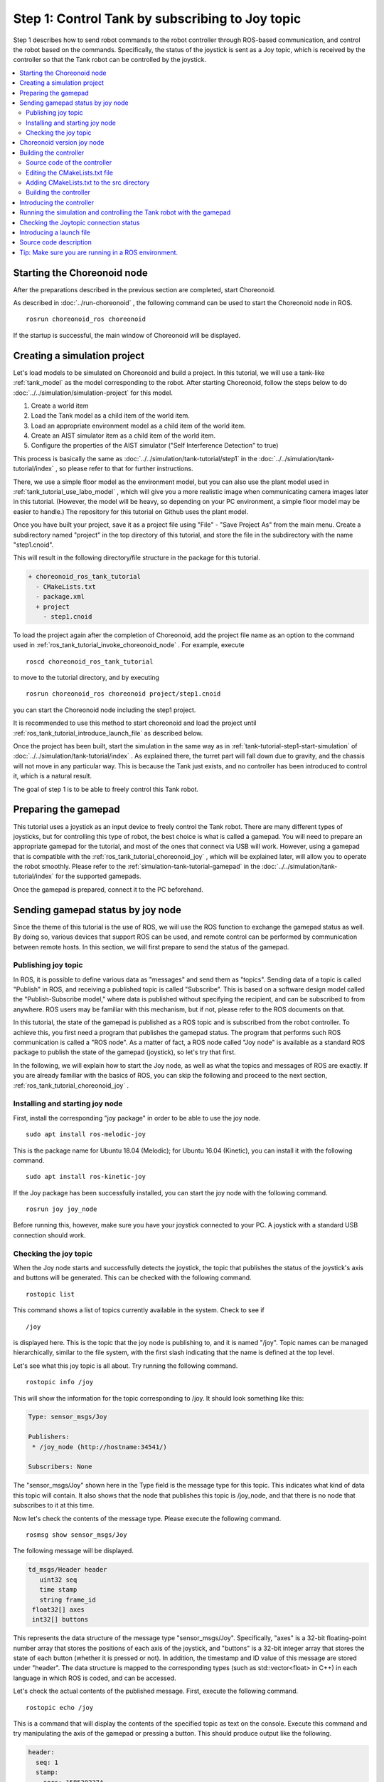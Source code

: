 Step 1: Control Tank by subscribing to Joy topic
================================================

Step 1 describes how to send robot commands to the robot controller through ROS-based communication, and control the robot based on the commands. Specifically, the status of the joystick is sent as a Joy topic, which is received by the controller so that the Tank robot can be controlled by the joystick.

.. contents::
   :local:

.. _ros_tank_tutorial_invoke_choreonoid_node:

Starting the Choreonoid node
----------------------------

.. highlight:: sh

After the preparations described in the previous section are completed, start Choreonoid.

As described in :doc:`../run-choreonoid` , the following command can be used to start the Choreonoid node in ROS. ::

 rosrun choreonoid_ros choreonoid

If the startup is successful, the main window of Choreonoid will be displayed.


Creating a simulation project
-----------------------------

Let's load models to be simulated on Choreonoid and build a project. In this tutorial, we will use a tank-like :ref:`tank_model` as the model corresponding to the robot. After starting Choreonoid, follow the steps below to do :doc:`../../simulation/simulation-project` for this model.

1. Create a world item
2. Load the Tank model as a child item of the world item.
3. Load an appropriate environment model as a child item of the world item.
4. Create an AIST simulator item as a child item of the world item.
5. Configure the properties of the AIST simulator ("Self Interference Detection" to true)

This process is basically the same as :doc:`../../simulation/tank-tutorial/step1` in the :doc:`../../simulation/tank-tutorial/index` , so please refer to that for further instructions.

There, we use a simple floor model as the environment model, but you can also use the plant model used in :ref:`tank_tutorial_use_labo_model` , which will give you a more realistic image when communicating camera images later in this tutorial. (However, the model will be heavy, so depending on your PC environment, a simple floor model may be easier to handle.) The repository for this tutorial on Github uses the plant model.

Once you have built your project, save it as a project file using "File" - "Save Project As" from the main menu. Create a subdirectory named "project" in the top directory of this tutorial, and store the file in the subdirectory with the name "step1.cnoid".

This will result in the following directory/file structure in the package for this tutorial.

.. code-block:: none

 + choreonoid_ros_tank_tutorial
   - CMakeLists.txt
   - package.xml
   + project
     - step1.cnoid

To load the project again after the completion of Choreonoid, add the project file name as an option to the command used in :ref:`ros_tank_tutorial_invoke_choreonoid_node` . For example, execute ::

 roscd choreonoid_ros_tank_tutorial

to move to the tutorial directory, and by executing ::

 rosrun choreonoid_ros choreonoid project/step1.cnoid

you can start the Choreonoid node including the step1 project.

It is recommended to use this method to start choreonoid and load the project until :ref:`ros_tank_tutorial_introduce_launch_file` as described below.

Once the project has been built, start the simulation in the same way as in :ref:`tank-tutorial-step1-start-simulation` of :doc:`../../simulation/tank-tutorial/index` . As explained there, the turret part will fall down due to gravity, and the chassis will not move in any particular way. This is because the Tank just exists, and no controller has been introduced to control it, which is a natural result.

The goal of step 1 is to be able to freely control this Tank robot.

Preparing the gamepad
---------------------

This tutorial uses a joystick as an input device to freely control the Tank robot. There are many different types of joysticks, but for controlling this type of robot, the best choice is what is called a gamepad. You will need to prepare an appropriate gamepad for the tutorial, and most of the ones that connect via USB will work. However, using a gamepad that is compatible with the :ref:`ros_tank_tutorial_choreonoid_joy` , which will be explained later, will allow you to operate the robot smoothly. Please refer to the :ref:`simulation-tank-tutorial-gamepad` in the :doc:`../../simulation/tank-tutorial/index` for the supported gamepads.

Once the gamepad is prepared, connect it to the PC beforehand.

Sending gamepad status by joy node
----------------------------------

Since the theme of this tutorial is the use of ROS, we will use the ROS function to exchange the gamepad status as well. 
By doing so, various devices that support ROS can be used, and remote control can be performed by communication between remote hosts. In this section, we will first prepare to send the status of the gamepad.

Publishing joy topic
~~~~~~~~~~~~~~~~~~~~

In ROS, it is possible to define various data as "messages" and send them as "topics". Sending data of a topic is called "Publish" in ROS, and receiving a published topic is called "Subscribe". This is based on a software design model called the "Publish-Subscribe model," where data is published without specifying the recipient, and can be subscribed to from anywhere. ROS users may be familiar with this mechanism, but if not, please refer to the ROS documents on that.

In this tutorial, the state of the gamepad is published as a ROS topic and is subscribed from the robot controller.
To achieve this, you first need a program that publishes the gamepad status.
The program that performs such ROS communication is called a "ROS node". 
As a matter of fact, a ROS node called "Joy node" is available as a standard ROS package to publish the state of the gamepad (joystick), so let's try that first.

In the following, we will explain how to start the Joy node, as well as what the topics and messages of ROS are exactly.
If you are already familiar with the basics of ROS, you can skip the following and proceed to the next section, :ref:`ros_tank_tutorial_choreonoid_joy` .

Installing and starting joy node
~~~~~~~~~~~~~~~~~~~~~~~~~~~~~~~~

First, install the corresponding "joy package" in order to be able to use the joy node. ::

 sudo apt install ros-melodic-joy

This is the package name for Ubuntu 18.04 (Melodic); for Ubuntu 16.04 (Kinetic), you can install it with the following command. ::

 sudo apt install ros-kinetic-joy

If the Joy package has been successfully installed, you can start the joy node with the following command. ::

 rosrun joy joy_node

Before running this, however, make sure you have your joystick connected to your PC.
A joystick with a standard USB connection should work.

.. _ros_tank_tutorial_check_joy_topic:

Checking the joy topic
~~~~~~~~~~~~~~~~~~~~~~

When the Joy node starts and successfully detects the joystick, the topic that publishes the status of the joystick's axis and buttons will be generated. This can be checked with the following command. ::

 rostopic list

This command shows a list of topics currently available in the system. Check to see if ::

 /joy

is displayed here. This is the topic that the joy node is publishing to, and it is named "/joy".
Topic names can be managed hierarchically, similar to the file system, with the first slash indicating that the name is defined at the top level.

Let's see what this joy topic is all about. Try running the following command. ::

 rostopic info /joy

This will show the information for the topic corresponding to /joy. It should look something like this:

.. code-block:: none

 Type: sensor_msgs/Joy
 
 Publishers: 
  * /joy_node (http://hostname:34541/)
 
 Subscribers: None

The "sensor_msgs/Joy" shown here in the Type field is the message type for this topic.
This indicates what kind of data this topic will contain.
It also shows that the node that publishes this topic is /joy_node, and that there is no node that subscribes to it at this time.

Now let's check the contents of the message type. Please execute the following command. ::

 rosmsg show sensor_msgs/Joy

The following message will be displayed.

.. code-block:: none

 td_msgs/Header header
    uint32 seq
    time stamp
    string frame_id
  float32[] axes
  int32[] buttons

This represents the data structure of the message type "sensor_msgs/Joy".
Specifically, "axes" is a 32-bit floating-point number array that stores the positions of each axis of the joystick, and "buttons" is a 32-bit integer array that stores the state of each button (whether it is pressed or not).
In addition, the timestamp and ID value of this message are stored under "header".
The data structure is mapped to the corresponding types (such as std::vector<float> in C++) in each language in which ROS is coded, and can be accessed.

Let's check the actual contents of the published message. First, execute the following command. ::

 rostopic echo /joy

This is a command that will display the contents of the specified topic as text on the console. Execute this command and try manipulating the axis of the gamepad or pressing a button. This should produce output like the following.

.. code-block:: none

 header: 
   seq: 1
   stamp: 
     secs: 1585302374
     nsecs: 941266549
   frame_id: ''
 axes: [0.0, 0.03420161083340645, 0.0, 0.0, 0.0, 0.0]
 buttons: [0, 1, 0, 0, 0, 0, 0, 0, 0, 0, 0, 0, 0, 0]

The current value of each member is displayed in correspondence with the message type shown above. Here, for example, the second element of "buttons" is set to "1", indicating that the second button is pressed.

To quit this command, press Ctrl + C. If you do not see the above, then your gamepad may not be connected properly. In order to proceed with this tutorial, please make sure that this is working properly first.

.. _ros_tank_tutorial_choreonoid_joy:

Choreonoid version joy node
---------------------------

The Joy node introduced in the previous section can publish the state of the gamepad, but in this tutorial, we would like to use the "Choreonoid joy node" instead of the original joy node. This is supported by the "choreonoid_joy" package introduced in :ref:`ros_tank_tutorial_package_setup`, and can be started by the following command. ::

 rosrun choreonoid_joy node

This node is almost the same as the original joy node in terms of functionality, but it differs in that it standardizes the mapping of the axes and buttons of the gamepad.

As mentioned above, the state of the gamepad is stored in the Joy message, but the order in which the actual axes and buttons are arranged in the "axes" and "buttons" arrays differs depending on the model of the gamepad. This is because the order in which the hardware devices return the axes and buttons through the driver is different, but the original joy node simply stores the axes and buttons in the same order. However, this makes it difficult to use various models of gamepads in the same way. Although recent gamepad models have similar axes and buttons, the actual movements of the robot would be different even if the same axes and buttons are operated.

Therefore, Choreonoid joy node defines a standard order (mapping) for axes and buttons, and each actual gamepad model is converted to that mapping and stored in the Joy message. The Joy message subscriber can then handle various models of gamepads in the same way by simply reading the standard mappings.

For the tutorial, the sample program should be as simple as possible, and it should also be able to operate in the same way. Therefore, in this tutorial, we decided to use the Choreonoid joy node for publishing Joy topics. To proceed with the tutorial, please start the choreonoid_joy node with the above command. You can check the operation in the same way as with the standard Joy node.

Please note that although it is written in such a way that it can be used for various models, only the models listed in the :ref:`simulation-tank-tutorial-gamepad` are actually supported. For other models, Joy topics will be published, but the mapping will not be standardized, so the output will be the same as the ROS original joy node.

Building the controller
-----------------------

Now that the gamepad status is published, we would like to use this to implement a controller to enable the gamepad to control the Tank robot. What we will do below is essentially the same as the build process in :doc:`../../simulation/tank-tutorial/step2` of the :doc:`../../simulation/tank-tutorial/index` . However, in this tutorial, we need to build the controller in the ROS catkin environment and make it usable, so the specific build method and description will be different. This section presents how to build the controller as well as the source code of the controller.

.. _ros_tank_tutorial_step1_source:

Source code of the controller
~~~~~~~~~~~~~~~~~~~~~~~~~~~~~

.. highlight:: c++
   :linenothreshold: 7

Here is the source code of the controller. This controller inherits from SimpleController as well as the controller created in the :doc:`../../simulation/tank-tutorial/index` . SimpleController itself is independent of ROS, but by simply adding ROS code to it, you can take advantage of ROS functions. ::

 #include <cnoid/SimpleController>
 #include <cnoid/Joystick>
 #include <ros/node_handle.h>
 #include <sensor_msgs/Joy.h>
 #include <mutex>

 using namespace cnoid;

 class RttTankController : public SimpleController
 {
     std::unique_ptr<ros::NodeHandle> node;
     ros::Subscriber subscriber;
     sensor_msgs::Joy latestJoystickState;
     std::mutex joystickMutex;

     Link* trackL;
     Link* trackR;
     Link* turretJoint[2];
     double qref[2];
     double qprev[2];
     double dt;

 public:
     virtual bool configure(SimpleControllerConfig* config) override
     {
	 node.reset(new ros::NodeHandle);
	 return true;
     }

     virtual bool initialize(SimpleControllerIO* io) override
     {
	 std::ostream& os = io->os();
	 Body* body = io->body();
	 dt = io->timeStep();

	 trackL = body->link("TRACK_L");
	 trackR = body->link("TRACK_R");
	 io->enableOutput(trackL, JointVelocity);
	 io->enableOutput(trackR, JointVelocity);

	 turretJoint[0] = body->link("TURRET_Y");
	 turretJoint[1] = body->link("TURRET_P");
	 for(int i=0; i < 2; ++i){
	     Link* joint = turretJoint[i];
	     qref[i] = qprev[i] = joint->q();
	     joint->setActuationMode(JointTorque);
	     io->enableIO(joint);
	 }

	 subscriber = node->subscribe(
	     "joy", 1, &RttTankController::joystickCallback, this);

	 return true;
     }

     void joystickCallback(const sensor_msgs::Joy& msg)
     {
	 std::lock_guard<std::mutex> lock(joystickMutex);
	 latestJoystickState = msg;
     }

     virtual bool control() override
     {
	 sensor_msgs::Joy joystick;
	 {
	     std::lock_guard<std::mutex> lock(joystickMutex);
	     joystick = latestJoystickState;
	 }
	 joystick.axes.resize(Joystick::NUM_STD_AXES, 0.0f);
	 joystick.buttons.resize(Joystick::NUM_STD_BUTTONS, 0);

	 static const int trackAxisID[] =
	     { Joystick::L_STICK_H_AXIS, Joystick::L_STICK_V_AXIS };
	 static const int turretAxisID[] =
	     { Joystick::R_STICK_H_AXIS, Joystick::R_STICK_V_AXIS };

	 double pos[2];
	 for(int i=0; i < 2; ++i){
	     pos[i] = joystick.axes[trackAxisID[i]];
	     if(fabs(pos[i]) < 0.2){
		 pos[i] = 0.0;
	     }
	 }
	 // set the velocity of each tracks
	 trackL->dq_target() = -2.0 * pos[1] + pos[0];
	 trackR->dq_target() = -2.0 * pos[1] - pos[0];

	 static const double P = 200.0;
	 static const double D = 50.0;

	 for(int i=0; i < 2; ++i){
	     Link* joint = turretJoint[i];
	     double pos = joystick.axes[turretAxisID[i]];
	     if(fabs(pos) < 0.15){
		 pos = 0.0;
	     }
	     double q = joint->q();
	     double dq = (q - qprev[i]) / dt;
	     double dqref = 0.0;
	     double deltaq = 0.002 * pos;
	     qref[i] += deltaq;
	     dqref = deltaq / dt;
	     joint->u() = P * (qref[i] - q) + D * (dqref - dq);
	     qprev[i] = q;
	 }

	 return true;
     }

     virtual void stop() override
     {
	 subscriber.shutdown();
     }
 };

 CNOID_IMPLEMENT_SIMPLE_CONTROLLER_FACTORY(RttTankController)

Create a subdirectory named "src" in the package directory and save this source code there with the file name "RttTankController.cpp". Then, the file structure of the package will look like the following.

.. code-block:: none

 + choreonoid_ros_tank_tutorial
   - CMakeLists.txt
   - package.xml
   + project
     - step1.cnoid
   + src
     - RttTankController.cpp

.. note:: The "Rtt" prefix in the controller class name and source file name is an abbreviation for "ROS Tank Tutorial". Some of the classes created in this tutorial are relatively generic, so you may find similar classes created or provided elsewhere. In order to distinguish them, this prefix is given to the classes and files created in this tutorial.

In the following, we will first explain how to build this source code and run it in a simulation, and then explain the contents of the source code.

Editing the CMakeLists.txt file
~~~~~~~~~~~~~~~~~~~~~~~~~~~~~~~

.. highlight:: cmake

In :ref:`ros_tank_tutorial_edit_package_xml` , we explained that an XML file called package.xml is needed to build a Catkin package. Actually, there is another file called "CMakeLists.txt" that is needed to build the package. This is a file for the CMake build system, and is used when some build process is required, such as when the package contains C++ source code.

For more information about CMake and CMakeLists.txt, please refer to the manual of CMake. CMake is a very popular tool, and is originally used in both ROS and Choreonoid. This section assumes that the basic information is understood.

The template of CMakeLists.txt is automatically generated in :ref:`ros_tank_tutorial_make_package` , and is saved directly under the project directory. Edit the file so that it has the same contents as below. ::

 cmake_minimum_required(VERSION 3.5.0)
 project(choreonoid_ros_tank_tutorial)
 
 find_package(catkin REQUIRED COMPONENTS
   roscpp
   std_msgs
   sensor_msgs
   image_transport
   choreonoid
   )
 
 catkin_package(SKIP_CMAKE_CONFIG_GENERATION SKIP_PKG_CONFIG_GENERATION)
 
 set(CMAKE_CXX_STANDARD ${CHOREONOID_CXX_STANDARD})
 set(CMAKE_CXX_EXTENSIONS OFF)

 include_directories(${catkin_INCLUDE_DIRS})
 
 add_subdirectory(src)

The following is an explanation of this content. First of all, ::

 cmake_minimum_required(VERSION 3.5.0)

specifies that the version of CMake used to build the package must be 3.5.0 or higher.
Currently, the latest Choreonoid development version requires this minimum version due to the CMake commands used internally. The automatically generated CMakeLists.txt may contain a lower version than this, in which case the Choreonoid related packages cannot be built. If you have Ubuntu 16.04 or later, the official CMake package satisfies this requirement.

Next, ::

 project(choreonoid_ros_tank_tutorial)

sets the project name for this package. This should usually be the same as the package name. ::

 find_package(catkin REQUIRED COMPONENTS
   roscpp
   std_msgs
   sensor_msgs
   image_transport
   choreonoid
   )

This function detects dependent packages. In this example, the following packages are set as dependencies.

* roscpp: C++ library for ROS
* std_msgs: Standard ROS messages
* sensor_msgs: Sensor related messages
* image_transport: Library for image transfer
* choreonoid: The main body of Choreonoid

The contents described here generally overlap with the dependent packages described in :ref:`ros_tank_tutorial_edit_package_xml` . However, the above packages are only the libraries required to build C++ programs,
and they are not necessarily the same as those described in package.xml. ::

 catkin_package(SKIP_CMAKE_CONFIG_GENERATION SKIP_PKG_CONFIG_GENERATION)

is to prevent Catkin from generating CMake Config and pkg-config files. These files are required to use the packages created here from other packages, and are mainly for libraries. Since such a package is not created in this tutorial, the generation process is not necessary. Also, as mentioned in :ref:`ros_tank_tutorial_edit_package_xml`,  the build type of the package should be "cmake", but it seems that the process of generating config files does not work well with that build type. For this reason, the above description is included in this package. ::

 set(CMAKE_CXX_STANDARD ${CHOREONOID_CXX_STANDARD})
 set(CMAKE_CXX_EXTENSIONS OFF)

Here we set the C++ version to be used for compilation. 
Choreonoid is coded for C++11 or higher, including the public API of the library, and the programs that use the Choreonoid libraries must be built with the same or higher C++ version. However, some compilers may default to an older C++ version. Catkin doesn't seem to have any settings for this, so you will need to set the C++ version explicitly.

When the choreonoid package is specified in find_package, the version of C++ used in Choreonoid is set in the variable named CHOREONOID_CXX_STANDARD. Basically, the C++ version should be set to be the same as this.
In CMake, the version of C++ can be set by the variable CMAKE_CXX_STANDARD. Turning off CMAKE_CXX_EXTENSIONS disables the compiler's own extensions. In the case of GCC, if you don't include this description, the compiler's own extensions will be enabled, but for ease of maintenance, this description is included. It is possible to build without this description.

Note that GCC version 6 or higher uses C++14 by default, while Ubuntu 18.04 GCC is version 7, so Ubuntu 18.04 can be built without this description. On the other hand, the GCC installed on Ubuntu 16.04 is an older version and does not seem to be C++11 or higher by default, so without this description, a compile error will occur. ::

 include_directories(${catkin_INCLUDE_DIRS})

This description specifies additional include directories. The variable catkin_INCLUDE_DIRS is set to the include directories required when using the dependent package specified by find_package. This description allows you to use the header files included in those packages. If there are other libraries to be used, the corresponding include directories should be specified here. Note that the include directories of the libraries provided by Choreonoid do not necessarily need to be specified here. They will be automatically set when the CMake commands for building Choreonoid plugins, controllers, etc. are executed. ::

 add_subdirectory(src)

In this tutorial, the source files of the controllers written in C++ are stored separately in the "src" directory. In accordance with this structure, the CMake description directly corresponding to each source file is written in CMakeLists.txt in the src directory, and it is imported here.

Adding CMakeLists.txt to the src directory
~~~~~~~~~~~~~~~~~~~~~~~~~~~~~~~~~~~~~~~~~~

For the above "CMakeLists.txt in src directory", create and add it with the following contents. ::

 choreonoid_add_simple_controller(RttTankController RttTankController.cpp)
 target_link_libraries(RttTankController ${roscpp_LIBRARIES})

choreonoid_add_simple_controller is a function that becomes available when choreonoid is detected by find_package. This function is used to build the binary of Choreonoid's simple controller, and can be used in the same way as CMake's built-in functions such as add_executable and add_library. In this example, the target name "RttTankController" is set and RttTankController.cpp is specified as the source file.

Also, the target_link_libraries function is used to specify the link to the dependent libraries. What is specified here is a link to the set of library files that constitute the roscpp library. This is set in the variable roscpp_LIBRARIES when roscpp is specified in find_package, so it is specified using this variable.

In addition, other Choreonoid libraries are also required to build a simple controller, but the links to the basic libraries such as CnoidUtil and CnoidBody are automatically specified by choreonoid_add_simple_controller. Therefore there is no need to specify them here. The include directories and compile options related to these libraries are also automatically set by choreonoid_add_simple_controller.

Building the controller
~~~~~~~~~~~~~~~~~~~~~~~

.. highlight:: sh

Once the source code of the controller and the CMakeLists.txt file are written, you are ready to build.
The build can be done with the following Cakin command. ::

 catkin build

This command can be run from any directory in the Catkin workspace.
Please refer to :ref:`ros_catkin_build_command` in :doc:`../build-choreonoid` for how to build.

It is recommended that you also :ref:`ros_catkin_config_cmake_build_type` when building. Usually, you should set the build type to "Release". This can be set with the following command ::

 catkin config --cmake-args -DCMAKE_BUILD_TYPE=Release

Setting this before building will enable optimizations in compilation and produce more efficient binaries.
Note that optimization will not be enabled unless this setting is set.

It is also possible to specify the default build type in the package by adding a description in CMakeLists.txt.
In this case, add the following description to the main CMakeLists.txt file.

.. code-block:: cmake

 if(NOT CMAKE_BUILD_TYPE)
   set(CMAKE_BUILD_TYPE Release CACHE STRING
     "Choose the type of build, options are: None Debug Release RelWithDebInfo MinSizeRel."
     FORCE)
 endif()

The appropriate place to add this is immediately after setting the project name with the project function.
With this description, Catkin will apply the optimized "Release" build without setting the CMake build type.

If you see the following output in the console after running catkin build, the build was successful.

.. code-block:: none

 ...
 Starting  >>> choreonoid_ros_tank_tutorial
 Finished  <<< choreonoid_ros_tank_tutorial                [ 3.0 seconds ]
 ...
 [build] Summary: All ? packages succeeded!                                  
 ...

If the build fails, compile error messages will be displayed, so please modify the source code or CMakeLists.txt according to the messages.

.. _ros_tank_tutorial_step1_introduce_controller:

Introducing the controller
--------------------------

After you have successfully built the controller, it is time to introduce it into your simulation project.

The introduction will be done in the same way as in :ref:`simulation-tank-tutorial-introduce-controller` of the :doc:`../../simulation/tank-tutorial/index` . Since the name of the controller created this time is "RttTankController", it is recommended to use the same name for the item. Also, for :ref:`simulation-tank-tutorial-set-controller` , select "RttTankController.so" which is generated by the above build process. This file should be generated in the standard controller directory, but if you don't see it, the build has failed, so check the previous steps.

The item tree should now look like the following.

.. code-block:: none

 + World
   + Tank
     - RttTankController
   - Labo1
   - AISTSimulator

For "Labo1", you can use Floor or any other environment model.

This completes the simulation project for Step 1. Overwrite the project file with this configuration.

Running the simulation and controlling the Tank robot with the gamepad
----------------------------------------------------------------------

Let's run the simulation.

If the :ref:`ros_tank_tutorial_choreonoid_joy` has been activated, you should be able to control the Tank robot with the connected gamepad. This is achieved by the controller subscribing to the status of the gamepad that the joy node publishes as a joy topic.

If it is a standard gamepad that is supported by Choreonoid, the left analog stick can be used to move the chassis (crawler) forward, backward, and turn left and right. The right analog stick can also be used to rotate the turret and barrel.

Checking the Joytopic connection status
---------------------------------------

.. highlight:: sh

While the simulation is running, let's check the connection status of the joy topic.

First, let's run the following command again, which we tried in :ref:`ros_tank_tutorial_check_joy_topic` . ::

 rostopic info /joy

The "Subscribers" field, which was "None" earlier, should now look like this.

.. code-block:: none

 Subscribers: 
  * /choreonoid (http://host:37373/)

You can see that /choreonoid has been added as a Subscriber. This represents a node that is subscribed to this topic. The actual object that is subscribing to this topic is RttTankController, but here it is shown as choreonoid. This is because ROS nodes are created in units of OS processes, and anything running in a Choreonoid process is a Choreonoid node. The simple controller also runs in the Choreonoid process, so it is a choreonoid node.

Next, let's visualize the connection status in a graph, since ROS has a tool called "rqt_graph" to do this. ::

 rosrun rqt_graph rqt_graph

You should see something like the following.

.. image:: images/step1-node-graph.png
    :scale: 70%

The actual display depends on the settings of rqt_graph; if you set the combo box in the upper left corner of rqt_graph and the checkboxes in the area below it to the same settings as shown above, you will see the same graph.

In any case, this graph shows that the joy topic published by the choreonoid_joy node is subscribed to by the choreonoid node, and there is a connection between the two nodes.

When ROS is used for control communication as shown in this example, we can not only communicate with each other but also cooperate with the ROS tools in this way. Many useful tools are available in ROS and being able to utilize them is a big advantage when introducing ROS.

.. _ros_tank_tutorial_introduce_launch_file:

Introducing a launch file
-------------------------

In Step 1, we have run the following ROS nodes so far.

* choreonoid itself (the project of step1.cnoid)
* choreonoid_joy
* rqt_graph

We have invoked each of them by entering the corresponding command from the terminal, but it is tedious to enter three commands when we want to do the same thing again, and we don't know if we can remember each one.
The roslaunch command, which is provided in ROS, allows us to perform these operations at once.

.. highlight:: xml

Which node to launch and how to launch it is described in an XML file called the launch file. To launch the three nodes in this case, create the following launch file. ::

 <launch>
   <node pkg="choreonoid_joy" name="choreonoid_joy" type="node" />
   <node pkg="choreonoid_ros" name="choreonoid" type="choreonoid"
         args="$(find choreonoid_ros_tank_tutorial)/project/step1.cnoid --start-simulation" />
   <node pkg="rqt_graph" name="rqt_graph" type="rqt_graph" />
 </launch>

Please refer to the ROS manual for more information about the lauch file. Basically, you write as many "node" tags as you need to start ROS nodes in the "launch" tag. In this example, the following processes are performed for each. ::

 <node pkg="choreonoid_joy" name="choreonoid_joy" type="node" />

Execute the node command to invoke the choreonoid_joy node of the choreonoid_joy package. ::

 <node pkg="choreonoid_ros" name="choreonoid" type="choreonoid"
       args="$(find choreonoid_ros_tank_tutorial)/project/step1.cnoid --start-simulation" />

Execute the choreonoid command to start the choreonoid node of the choreonoid_ros package. This will start the Choreonodi itself.

The following "args" are the arguments given to the choreonoid command. First, the project file is specified as an argument. ::

 $(find choreonoid_ros_tank_tutorial)

This expression returns the directory of the choreonoid_ros_tank_tutorial package.
It specifies the project file named step1.cnoid that exists in the project directory. Also, the ::

 --start-simulation

argument is an option to automatically start the simulation after the project is loaded.
If this option is specified, the simulation will be started just by executing the launch file.

Finally, add ::

 <node pkg="rqt_graph" name="rqt_graph" type="rqt_graph" />

to run rqt_graph as well.

.. highlight:: sh

This launch file should be saved in the "launch" directory of the choreonoid_ros_tank_tutorial package. Then the package for this tutorial will have the following file structure.

.. code-block:: none

 + choreonoid_ros_tank_tutorial
   - CMakeLists.txt
   - package.xml
   + launch
     - step1.launch
   + project
     - step1.cnoid
   + src
     - CMakeLists.txt
     - RttTankController.cpp

Once this is done, you can execute this launch file by entering the following command from the terminal. ::

 roslaunch choreonoid_ros_tank_tutorial step1.launch

By executing the launch file in this way, you will be able to do what you have done in step 1 again.
In ROS, many nodes are often combined to build a system, and in such cases, roslaunch is indispensable.

When you want to quit running roslaunch, you can type Ctrl + C on the terminal where roslaunch is running. This will terminate the execution of all nodes launched by roslaunch.

Source code description
-----------------------

Finally, let's look at the :ref:`ros_tank_tutorial_step1_source` .

The joint control part of this controller is almost the same as the one created in the following steps of :doc:`../../simulation/tank-tutorial/index` .

* :doc:`../../simulation/tank-tutorial/step2` ( :ref:`tank_tutorial_step2_implementation` )
* :doc:`../../simulation/tank-tutorial/step3` ( :ref:`simulation-tank-tutorial-step3-implementation` )

The difference is that in this controller, the command value of the control is obtained by subscribing to the Joy topic, so we will focus on that part below.

.. highlight:: c++

First of all, the following headers of roscpp are included. ::

 #include <ros/node_handle.h>
 #include <sensor_msgs/Joy.h>

By including <ros/node_handle.h>, you will be able to use the NodeHandle class of roscpp. This corresponds to a ROS node, and allows you to publish and subscribe to topics via objects of this class.

In addition, <sensor_msgs/Joy.h> is a header corresponding to the Joy message. By including it, you can access Joy messages in C++. ::

 #include <mutex>

Enables the use of the mutex class from the standard C++ library. The topic communication is asynchronous, and you need to control the exclusivity of the state retrieved from it when passing it to the control loop. A mutex is required to do this.

Let's look at the variables involved in subscribing to a joy topic. First, ::

 std::unique_ptr<ros::NodeHandle> node;

is a variable that corresponds to a ROS node. To be precise, a ROS node is assigned to each process, and this is a handle of the node, which can be created and used multiple times in a process. Here, it is managed as a pointer using std::unique_ptr, and the actual creation of the object is done in the initialization function described below. ::

 ros::Subscriber subscriber;

In order to subscribe to a topic, you need to create a subscriber. This variable is used to store the created subscriber. ::

 sensor_msgs::Joy latestJoystickState;

This is the variable to store the Joy type message. This type is defined in <sensor_msgs/Joy.h>. ::

 std::mutex joystickMutex;

This is a mutex for exclusivity control in Joy message exchange.

The ROS NodeHandle is created in the following function. ::

 virtual bool configure(SimpleControllerConfig* config) override
 {
     node.reset(new ros::NodeHandle);
     return true;
 }

The NodeHandle created here needs to be deleted when finished using it.
To do this automatically, a smart pointer with std::unique_ptr is used.

The configure function implemented here is one of the initialization functions defined in the SimpleController class ( :ref:`simulation-implement-controller-simple-controller-class-supplement` ). It is defined as a virtual function, and by overriding it, the initialization process can be implemented. In fact, SimpleController has three virtual functions for initialization, each of which will be called at the following times.

* configure: Called when the controller is introduced to the project.
* initialize: called just before the simulation starts
* start: Called when the controller is about to start running after the simulation initialization is complete.

Normally, initialization is done in the initialize function, but since it is done only when the simulation starts, any initialization that needs to be done before the simulation starts needs to be written in the configure function. In the case of ROS, the connection between nodes is very important, and we want to make sure that it is all done before the simulation starts. In order to achieve this, the NodeHandle needs to be created before the simulation starts, so we use the configure function to do that.

The normal initialization process is implemented in the initialize function.
The bulk of the implementation is the preparation for the crawler and the control of the turret and barrel axes, which is explained in detail in :doc:`../../simulation/tank-tutorial/index` , so we will not go into details here.
As for the part related to ROS, the following process is described. ::

 subscriber = node->subscribe(
     "joy", 1, &RttTankController::joystickCallback, this);

This creates the subscriber for the joy topicr by specifying the target topic name in the NodeHandle's subscribe function.
The generated subscriber is stored in a variable of the Subscriber type.
This is a reference to the actual subscriber object, which is used to manage the lifetime of the subscriber.

The second argument specifies the size of the queue to be used for receiving topics. By increasing this value, it is possible to reduce the number of messages to be received. However, in this sample, it is enough to get the latest joystick status, so we don't care about missing messages during the process, and specify 1 as the queue size.

The third and fourth arguments specify the callback function to be used when subscribing. There are several ways to specify the callback function, but here we are using the one that targets a member function and specifying the joystickCallbak function of RttTankController.

With the above description, when a joy topic is published, it will be received by the ROS node of Choreonoid and the received Joy message will be passed to the joystickCallback function. This receiving process is done asynchronously and the callback function will be called from a different thread than the controller control function, so be careful about that.

The callback function is implemented as follows. ::

 void joystickCallback(const sensor_msgs::Joy& msg)
 {
     std::lock_guard<std::mutex> lock(joystickMutex);
     latestJoystickState = msg;
 }

The argument of the callback function is the message type of the target topic. Here, a message of the sensor_msgs::Joy type is passed as the argument.

What we want to do here is to pass the content of this message (the state of the gamepad) to the control code of the simple controller. For this purpose, we use a variable called "latestJoystickState" of the same message type, and copy the contents of the received message to this variable. By referring to this variable in the control function as well, the state of the gamepad is reflected in the control.

Note that this callback function can be called at any time from a different thread than the controller's control function as mentioned above, In such a case, there is a possibility that the overwriting of the latestJoystickState by this function and the reference to the same variable by the control function will conflict in terms of timing. To avoid this, it is necessary to apply exclusion control to the variable access. This is achieved with joystickMutex.

The part of the control function that refers to this variable is as follows. ::

 virtual bool control() override
 {
     sensor_msgs::Joy joystick;
     {
         std::lock_guard<std::mutex> lock(joystickMutex);
         joystick = latestJoystickState;
     }
     joystick.axes.resize(Joystick::NUM_STD_AXES, 0.0f);
     joystick.buttons.resize(Joystick::NUM_STD_BUTTONS, 0);
     ....

Here, we are preparing a variable "joystick" of the same Joy type and trying to copy the contents of the latestJoystickState to that variable. In this part of the code, the exclusive-control using joystickMutex is also applied to avoid conflicts with the callback function regarding the latestJoystickState variable.

In order to minimize the scope of the exclusion control, we purposely introduced a variable named joystick so that we only need to apply exclusion control to the copy to this variable. In this sample, the implementation of the control function is very simple and does not take a long time to execute, so there is no particular problem even if you apply the exclusive control to the entire control function and refer directly to the latestJoystickState. However, if the control becomes more complex and takes more time to execute, it is desirable to reduce the scope (time) of the exclusive control as much as possible, as shown in this sample.

Note that the code part ::

 joystick.axes.resize(Joystick::NUM_STD_AXES, 0.0f);
 joystick.buttons.resize(Joystick::NUM_STD_BUTTONS, 0);

is not necessary if you are using the choreonoid_joy node, but if you are using the ROS standard joy node, the number of axes and buttons will change depending on the joystick to be connected, so this code is included just in case.

After that, the controller gets the current status of the gamepad from the joystick variable copied here, and calculates the command value from it, and uses it to command the drive speed of the crawler and perform the PD control of the turret and barrel axes. The specific process of the control is the same as those described in the :doc:`../../simulation/tank-tutorial/index` , so the details are omitted here.

Finally, the process when the controller is stopped is implemented in the following function. ::

 virtual void stop() override
 {
     subscriber.shutdown();
 }

Once the controller is stopped, there is no need to subscribe to the joy topic anymore, so the subscriber's shutdown function is executed to terminate the subscription process.

Tip: Make sure you are running in a ROS environment.
----------------------------------------------------

The above controller code assumes that ROS is available and Choreonoid is running as a ROS node. However, it may happen that this controller is accidentally loaded in a non-ROS environment or in a normal Choreonoid process that is not a ROS node. In such a case, roscpp is not initialized, so it will crash at ::

 node.reset(new ros::NodeHandle);

when the configure function is executed.

To avoid this and make the controller binary safer, we can add a code to check the state of ROS to the configure function as follows ::

 virtual bool configure(SimpleControllerConfig* config) override
 {
     if(!ros::isInitialized()){
         config->os() << config->controllerName()
                      << "cannot be configured because ROS is not initialized." << std::endl;
         return false;
     }
     node.reset(new ros::NodeHandle);
     return true;
 }

The ros::isInitialized function will return true if the roscpp is correctly initialized in the ROS environment, otherwise it will return false. Therefore, if this function returns false, output an appropriate message and exit the configure function with false. In this case, the rest of the controller will not be executed, so a crash can be avoided and the user will know for sure that the controller cannot be used.

However, using a controller developed for ROS in a non-ROS environment may not be expected, so if you do not intend to disclose the controller to the public, you may not have to go this far. In order to keep the code simple and the explanation concise, this tutorial does not include such processing in the sample code.
